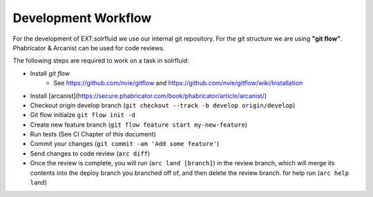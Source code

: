 ====================
Development Workflow
====================

For the development of EXT:solrfluid we use our internal git repository. For the git structure we are using **"git flow"**. Phabricator & Arcanist can be used for code reviews.

The following steps are required to work on a task in solrfluid:

* Install *git flow*
    * See https://github.com/nvie/gitflow and https://github.com/nvie/gitflow/wiki/Installation
* Install [arcanist](https://secure.phabricator.com/book/phabricator/article/arcanist/)
* Checkout origin develop branch (``git checkout --track -b develop origin/develop``)
* Git flow initialze ``git flow init -d``
* Create new feature branch (``git flow feature start my-new-feature``)
* Run tests (See CI Chapter of this document)
* Commit your changes (``git commit -am 'Add some feature'``)
* Send changes to code review (``arc diff``)
* Once the review is complete, you will run (``arc land [branch]``) in the review branch, which will merge
  its contents into the deploy branch you branched off of, and then delete the review branch.
  for help run (``arc help land``)
